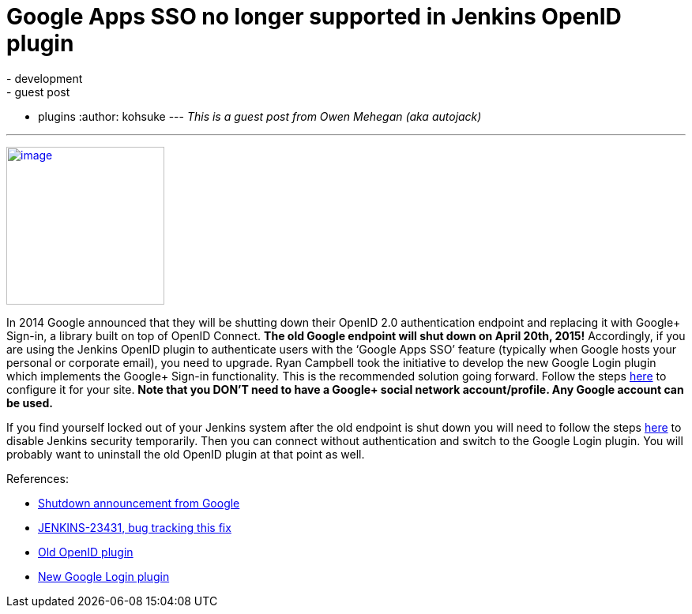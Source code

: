 = Google Apps SSO no longer supported in Jenkins OpenID plugin
:nodeid: 528
:created: 1425678515
:tags:
  - development
  - guest post
  - plugins
:author: kohsuke
---
_This is a guest post from Owen Mehegan (aka autojack)_ +

'''''


https://commons.wikimedia.org/wiki/Sunset[image:https://upload.wikimedia.org/wikipedia/commons/thumb/9/90/Sunset_Marina.JPG/320px-Sunset_Marina.JPG[image,width=200]] +


In 2014 Google announced that they will be shutting down their OpenID 2.0 authentication endpoint and replacing it with Google+ Sign-in, a library built on top of OpenID Connect. *The old Google endpoint will shut down on April 20th, 2015!* Accordingly, if you are using the Jenkins OpenID plugin to authenticate users with the ‘Google Apps SSO’ feature (typically when Google hosts your personal or corporate email), you need to upgrade. Ryan Campbell took the initiative to develop the new Google Login plugin which implements the Google+ Sign-in functionality. This is the recommended solution going forward. Follow the steps https://wiki.jenkins.io/display/JENKINS/Google+Login+Plugin[here] to configure it for your site. *Note that you DON’T need to have a Google+ social network account/profile. Any Google account can be used.* +

If you find yourself locked out of your Jenkins system after the old endpoint is shut down you will need to follow the steps https://wiki.jenkins.io/display/JENKINS/Disable+security[here] to disable Jenkins security temporarily. Then you can connect without authentication and switch to the Google Login plugin. You will probably want to uninstall the old OpenID plugin at that point as well. +

References:


* https://developers.google.com/identity/protocols/OpenID2Migration#shutdown-timetable[Shutdown announcement from Google] +
* https://issues.jenkins.io/browse/JENKINS-23431[JENKINS-23431, bug tracking this fix] +
* https://wiki.jenkins.io/display/JENKINS/OpenID+Plugin[Old OpenID plugin] +
* https://wiki.jenkins.io/display/JENKINS/Google+Login+Plugin[New Google Login plugin] +

